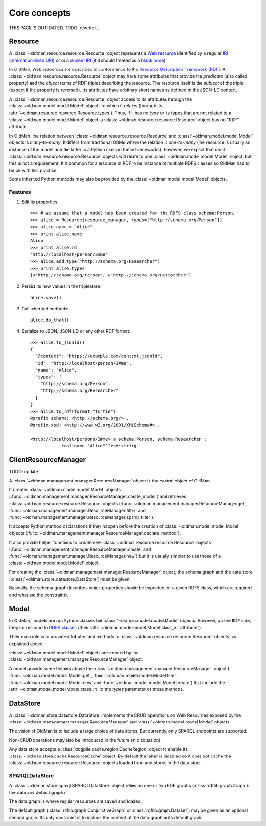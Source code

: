 =============
Core concepts
=============

THIS PAGE IS OUT-DATED. TODO: rewrite it.

Resource
--------
A :class:`~oldman.resource.resource.Resource` object represents a `Web resource <https://en.wikipedia.org/wiki/Web_resource>`_
identified by a regular `IRI (internationalized URI) <https://en.wikipedia.org/wiki/Internationalized_resource_identifier>`_ or
or a `skolem IRI <http://www.w3.org/TR/2014/REC-rdf11-concepts-20140225/#section-skolemization>`_ (if it should treated
as a `blank node <https://en.wikipedia.org/wiki/Blank_node>`_).

In OldMan, Web resources are described in conformance to the
`Resource Description Framework (RDF) <https://en.wikipedia.org/wiki/Resource_Description_Framework>`_.
A :class:`~oldman.resource.resource.Resource` object may have some attributes that provide the *predicate*
(also called property) and the *object* terms of RDF triples describing the resource.
The resource itself is the *subject* of the triple (expect if the property is reversed).
Its attributes have arbitrary short names as defined in the JSON-LD context.

A :class:`~oldman.resource.resource.Resource` object access to its attributes through the
:class:`~oldman.model.model.Model` objects to which it relates (through its :attr:`~oldman.resource.resource.Resource.types`).
Thus, if it has no *type* or its types that are not related to a :class:`~oldman.model.model.Model` object,
a :class:`~oldman.resource.resource.Resource` object has no "RDF" attribute.

In OldMan, the relation between :class:`~oldman.resource.resource.Resource` and :class:`~oldman.model.model.Model` objects
is *many-to-many*.
It differs from traditional ORMs where the relation is *one-to-many* (the resource is usually
an instance of the model and the latter is a Python class in these frameworks).
However, we expect that most :class:`~oldman.resource.resource.Resource` objects will relate to one
:class:`~oldman.model.model.Model` object, but this is not a requirement.
It is common for a resource in RDF to be instance of multiple RDFS classes so OldMan had to be ok with this practise.

Some inherited Python methods may also be provided by the :class:`~oldman.model.model.Model` objects.


Features
~~~~~~~~

1. Edit its properties::

    >>> # We assume that a model has been created for the RDFS class schema:Person.
    >>> alice = Resource(resource_manager, types=["http://schema.org/Person"])
    >>> alice.name = "Alice"
    >>> print alice.name
    Alice
    >>> print alice.id
    'http://localhost/person/3#me'
    >>> alice.add_type("http://schema.org/Researcher")
    >>> print alice.types
    [u'http://schema.org/Person', u'http://schema.org/Researcher']

2. Persist its new values in the triplestore::

    alice.save()

3. Call inherited methods::

    alice.do_that()

4. Serialize to JSON, JSON-LD or any other RDF format::

    >>> alice.to_jsonld()
    {
      "@context": "https://example.com/context.jsonld",
      "id": "http://localhost/person/3#me",
      "name": "Alice",
      "types": [
        "http://schema.org/Person",
        "http://schema.org/Researcher"
      ]
    }
    >>> alice.to_rdf(format="turtle")
    @prefix schema: <http://schema.org/> .
    @prefix xsd: <http://www.w3.org/2001/XMLSchema#> .

    <http://localhost/persons/3#me> a schema:Person, schema:Researcher ;
                foaf:name "Alice"^^xsd:string .

ClientResourceManager
---------------------
TODO: update

A :class:`~oldman.management.manager.ResourceManager` object is the central object of OldMan.

It creates :class:`~oldman.model.model.Model` objects (:func:`~oldman.management.manager.ResourceManager.create_model`)
and retrieves :class:`~oldman.resource.resource.Resource` objects  (:func:`~oldman.management.manager.ResourceManager.get`,
:func:`~oldman.management.manager.ResourceManager.filter`
and :func:`~oldman.management.manager.ResourceManager.sparql_filter`).

It accepts Python method declarations if they happen before the creation of :class:`~oldman.model.model.Model` objects
(:func:`~oldman.management.manager.ResourceManager.declare_method`).

It also provide helper functions to create new :class:`~oldman.resource.resource.Resource` objects
(:func:`~oldman.management.manager.ResourceManager.create` and :func:`~oldman.management.manager.ResourceManager.new`)
but it is usually simpler to use those of a :class:`~oldman.model.model.Model` object.

For creating the :class:`~oldman.management.manager.ResourceManager` object, the schema graph
and the data store (:class:`~oldman.store.datastore.DataStore`) must be given.

Basically, the schema graph describes which properties should be expected for a given RDFS class, which are
required and what are the constraints.


Model
-----

In OldMan, models are not Python classes but :class:`~oldman.model.model.Model` objects.
However, on the RDF side, they correspond to `RDFS classes <https://en.wikipedia.org/wiki/RDFS>`_ (their
:attr:`~oldman.model.model.Model.class_iri` attributes).

Their main role is to provide attributes and methods to :class:`~oldman.resource.resource.Resource` objects, as explained
above.

:class:`~oldman.model.model.Model` objects are created by the :class:`~oldman.management.manager.ResourceManager` object.

A model provide some helpers above the :class:`~oldman.management.manager.ResourceManager` object (
:func:`~oldman.model.model.Model.get`, :func:`~oldman.model.model.Model.filter`, :func:`~oldman.model.model.Model.new` and
:func:`~oldman.model.model.Model.create`) that include the :attr:`~oldman.model.model.Model.class_iri` to the `types`
parameter of these methods.

DataStore
---------

A :class:`~oldman.store.datastore.DataStore` implements the CRUD operations on Web Resources exposed by the
:class:`~oldman.management.manager.ResourceManager` and :class:`~oldman.model.model.Model` objects.

The vision of OldMan is to include a large choice of data stores. But currently, only SPARQL endpoints
are supported.

Non-CRUD operations may also be introduced in the future (in discussion).

Any data store accepts a :class:`dogpile.cache.region.CacheRegion` object to enable its
:class:`~oldman.store.cache.ResourceCache` object.
By default the latter is disabled so it does not cache the :class:`~oldman.resource.resource.Resource` objects loaded
from and stored in the data store.

SPARQLDataStore
~~~~~~~~~~~~~~~

A :class:`~oldman.store.sparql.SPARQLDataStore` object relies on one or two RDF graphs (:class:`rdflib.graph.Graph`):
the data and default graphs.

The data graph is where regular resources are saved and loaded.

The default graph (:class:`rdflib.graph.ConjunctiveGraph` or :class:`rdflib.graph.Dataset`) may be
given as an optional second graph.
Its only constraint is to include the content of the data graph in its default graph.